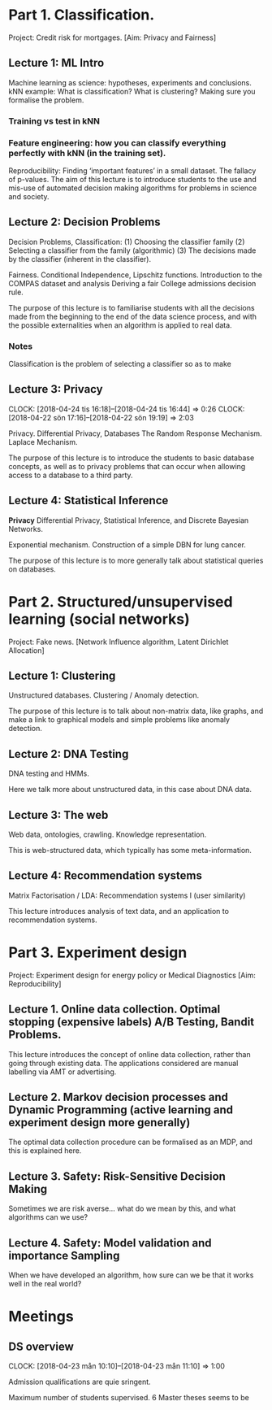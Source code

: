 * Part 1. Classification.

Project: Credit risk for mortgages. [Aim: Privacy and Fairness]

** Lecture 1: ML Intro

Machine learning as science: hypotheses, experiments and conclusions.
kNN example: What is classification? What is clustering? Making sure you formalise the problem.

*** Training vs test in kNN
	:LOGBOOK:
	CLOCK: [2018-05-27 Sun 14:10]--[2018-05-27 Sun 22:01] =>  7:51
	:END:

*** Feature engineering: how you can classify everything perfectly with kNN (in the training set).
	:LOGBOOK:
	CLOCK: [2018-05-28 Mon 14:49]
	CLOCK: [2018-04-06 Fri 20:46]--[2018-04-06 Fri 22:15] =>  1:29
	CLOCK: [2018-04-06 Fri 15:20]--[2018-04-06 fre 16:20] =>  1:00
	:END:


Reproducibility: Finding ‘important features’ in a small dataset.  The fallacy of p-values.
The aim of this lecture is to introduce students to the use and mis-use of automated decision making algorithms for problems in science and society.

** Lecture 2: Decision Problems
   :LOGBOOK:
   CLOCK: [2018-04-04 Wed 09:22]--[2018-04-04 Wed 10:30] =>  1:08
   CLOCK: [2018-04-03 Tue 20:58]--[2018-04-03 Tue 21:16] =>  0:18
   CLOCK: [2018-04-02 Mon 21:25]--[2018-04-02 Mon 22:25] =>  1:00
   CLOCK: [2018-03-19 mån 12:04]--[2018-03-20 tis 15:57] => 27:53
   :END:

Decision Problems, Classification: (1) Choosing the classifier family (2) Selecting a classifier from the family (algorithmic) (3) The decisions made by the classifier (inherent in the classifier).

Fairness. Conditional Independence, Lipschitz functions.
Introduction to the COMPAS dataset and analysis
Deriving a fair College admissions decision rule.

The purpose of this lecture is to familiarise students with all the decisions made from the beginning to the end of the data science process, and with the possible externalities when an algorithm is applied to real data.

*** Notes

Classification is the problem of selecting a classifier so as to make

** Lecture 3: Privacy
   CLOCK: [2018-04-24 tis 16:18]--[2018-04-24 tis 16:44] =>  0:26
   CLOCK: [2018-04-22 sön 17:16]--[2018-04-22 sön 19:19] =>  2:03

Privacy. Differential Privacy, Databases
The Random Response Mechanism. Laplace Mechanism.

The purpose of this lecture is to introduce the students to basic database concepts, as well as to privacy problems that can occur when allowing access to a database to a third party.

** Lecture 4: Statistical Inference
   :LOGBOOK:
   CLOCK: [2018-05-22 Tue 13:57]--[2018-05-22 Tue 14:57] =>  1:00
   :END:

*Privacy* Differential Privacy, Statistical Inference, and Discrete Bayesian Networks.

Exponential mechanism.
Construction of a simple DBN for lung cancer.

The purpose of this lecture is to more generally talk about statistical queries on databases.

* Part 2. Structured/unsupervised learning (social networks)

Project: Fake news. [Network Influence algorithm, Latent Dirichlet Allocation]

** Lecture 1: Clustering

Unstructured databases.
Clustering / Anomaly detection.

The purpose of this lecture is to talk about non-matrix data, like graphs, and make a link to graphical models and simple problems like anomaly detection.

** Lecture 2: DNA Testing

DNA testing and HMMs.

Here we talk more about unstructured data, in this case about DNA data.

** Lecture 3: The web

Web data, ontologies, crawling.
Knowledge representation.
 
This is web-structured data, which typically has some meta-information. 
 
** Lecture 4: Recommendation systems

Matrix Factorisation / LDA: Recommendation systems I (user similarity)

This lecture introduces analysis of text data, and an application to recommendation systems.

* Part 3. Experiment design

Project: Experiment design for energy policy or Medical Diagnostics [Aim: Reproducibility]

** Lecture 1. Online data collection. Optimal stopping (expensive labels) A/B Testing, Bandit Problems.

This lecture introduces the concept of online data collection, rather than going through existing data. The applications considered are manual labelling via AMT or advertising.

** Lecture 2. Markov decision processes and Dynamic Programming (active learning and experiment design more generally)

The optimal data collection procedure can be formalised as an MDP, and this is explained here.

** Lecture 3. Safety: Risk-Sensitive Decision Making

Sometimes we are risk averse… what do we mean by this, and what algorithms can we use?

** Lecture 4. Safety: Model validation and importance Sampling

When we have developed an algorithm, how sure can we be that it works well in the real world? 
* Meetings
** DS overview
   CLOCK: [2018-04-23 mån 10:10]--[2018-04-23 mån 11:10] =>  1:00

Admission qualifications are quie sringent.

Maximum number of students supervised.
6 Master theses seems to be 
